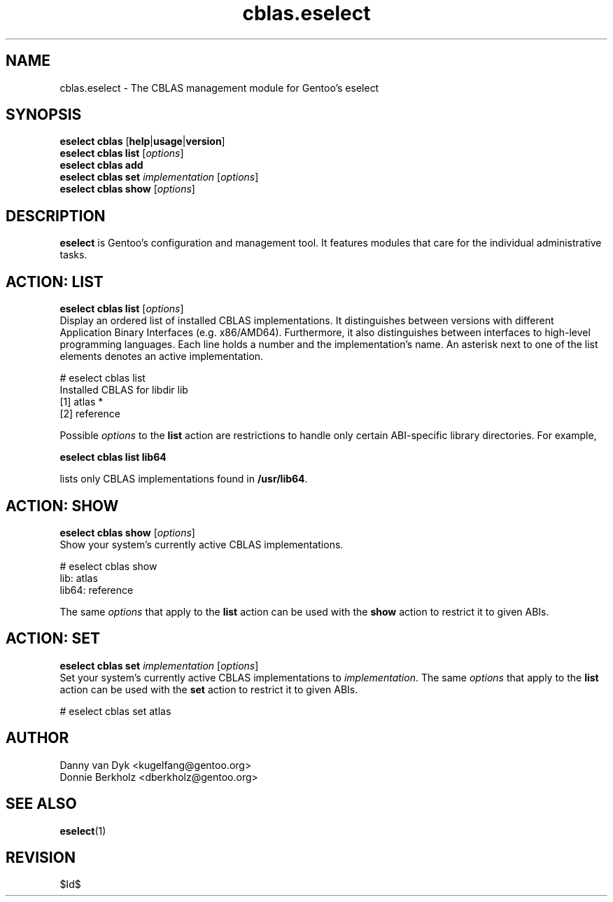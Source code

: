 .\" Copyright 2006-2009 Gentoo Foundation
.\" Distributed under the terms of the GNU General Public License v2
.\" $Id$
.\"
.TH cblas.eselect 5 "May 2009" "Gentoo Linux" eselect
.SH NAME
cblas.eselect \- The CBLAS management module for Gentoo's eselect
.SH SYNOPSIS
.B eselect cblas
.RB [ help | usage | version ]
.br
.B eselect cblas list
.RI [ options ]
.br
.B eselect cblas add
.br
.B eselect cblas set
.I implementation
.RI [ options ]
.br
.B eselect cblas show
.RI [ options ]
.SH DESCRIPTION
.B eselect
is Gentoo's configuration and management tool.  It features modules
that care for the individual administrative tasks.
.SH ACTION: LIST
.B eselect cblas list
.RI [ options ]
.br
Display an ordered list of installed CBLAS implementations.
It distinguishes between versions with different Application Binary
Interfaces (e.g. x86/AMD64).  Furthermore, it also distinguishes
between interfaces to high-level programming languages.  Each line
holds a number and the implementation's name.  An asterisk next to one
of the list elements denotes an active implementation.

# eselect cblas list
.br
Installed CBLAS for libdir lib
.br
  [1]   atlas *
  [2]   reference

Possible
.I options
to the
.B list
action are restrictions to handle only certain ABI\-specific library
directories. For example,

.B eselect cblas list lib64

lists only CBLAS implementations found in
.BR /usr/lib64 .

.SH ACTION: SHOW
.B eselect cblas show
.RI [ options ]
.br
Show your system's currently active CBLAS implementations.

# eselect cblas show
.br
lib: atlas
.br
lib64: reference

The same
.I options
that apply to the
.B list
action can be used with the
.B show
action to restrict it to given ABIs.
.SH ACTION: SET
.B eselect cblas set
.I implementation
.RI [ options ]
.br
Set your system's currently active CBLAS implementations to
.IR implementation .
The same
.I options
that apply to the
.B list
action can be used with the
.B set
action to restrict it to given ABIs.

# eselect cblas set atlas
.SH AUTHOR
Danny van Dyk <kugelfang@gentoo.org>
.br
Donnie Berkholz <dberkholz@gentoo.org>
.SH SEE ALSO
.BR eselect (1)
.SH REVISION
$Id$
